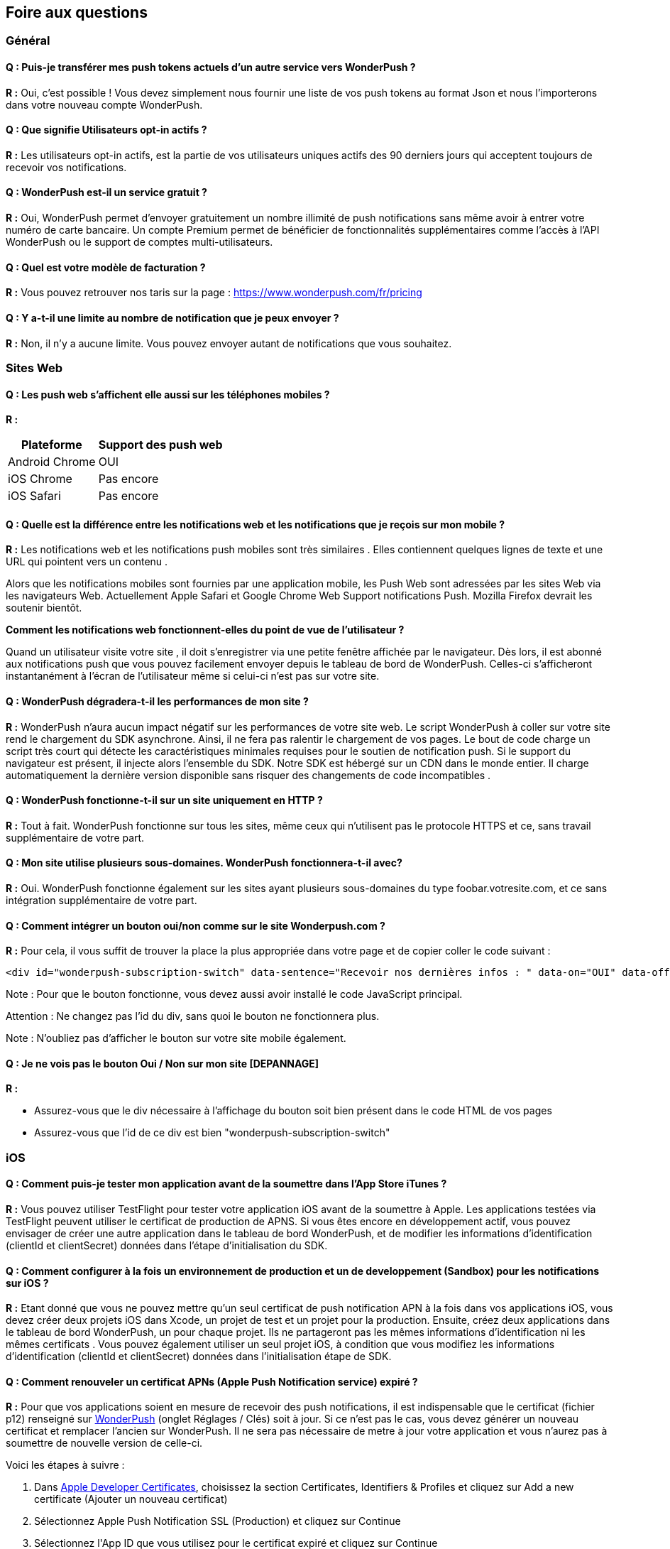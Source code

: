 [[faq-fr]]
[role="chunk-page chunk-toc"]
== Foire aux questions

--
--


[[faq-fr-general]]
=== Général

[[faq-fr-general-import-users]]
==== Q : Puis-je transférer mes push tokens actuels d'un autre service vers WonderPush ?

**R :**
Oui, c'est possible ! Vous devez simplement nous fournir une liste de vos push tokens au format Json et nous l'importerons dans votre nouveau compte WonderPush.

[[faq-fr-general-optin-active-users]]
==== Q : Que signifie Utilisateurs opt-in actifs ?

**R :**
Les utilisateurs opt-in actifs, est la partie de vos utilisateurs uniques actifs des 90 derniers jours qui acceptent toujours de recevoir vos notifications.

[[faq-fr-general-free-service]]
==== Q : WonderPush est-il un service gratuit ?

**R :**
Oui, WonderPush permet d'envoyer gratuitement un nombre illimité de push notifications sans même avoir à entrer votre numéro de carte bancaire. Un compte Premium permet de bénéficier de fonctionnalités supplémentaires comme l'accès à l'API WonderPush ou le support de comptes multi-utilisateurs.

[[faq-fr-general-pricing]]
==== Q : Quel est votre modèle de facturation ?

**R :**
Vous pouvez retrouver nos taris sur la page : https://www.wonderpush.com/fr/pricing[https://www.wonderpush.com/fr/pricing]

[[faq-fr-general-unlimited-notifications]]
==== Q : Y a-t-il une limite au nombre de notification que je peux envoyer ?

**R :**
Non, il n'y a aucune limite. Vous pouvez envoyer autant de notifications que vous souhaitez.


[[faq-fr-web]]
=== Sites Web

[[faq-fr-web-mobile-support]]
==== Q : Les push web s'affichent elle aussi sur les téléphones mobiles ?

**R :**
[cols=",",options="header,autowidth"]
|=========================================================
|Plateforme |Support des push web

|Android Chrome |OUI

|iOS Chrome |Pas encore

|iOS Safari |Pas encore
|=========================================================

[[faq-fr-web-web-vs-native]]
==== Q : Quelle est la différence entre les notifications web et les notifications que je reçois sur mon mobile ?

**R :**
Les notifications web et les notifications push mobiles sont très similaires . Elles contiennent quelques lignes de texte et une URL qui pointent vers un contenu .

Alors que les notifications mobiles sont fournies par une application mobile, les Push Web sont adressées par les sites Web via les navigateurs Web. Actuellement Apple Safari et Google Chrome Web Support notifications Push. Mozilla Firefox devrait les soutenir bientôt.

*Comment les notifications web fonctionnent-elles du point de vue de l'utilisateur ?*

Quand un utilisateur visite votre site , il doit s'enregistrer via une petite fenêtre affichée par le navigateur. Dès lors, il est abonné aux notifications push que vous pouvez facilement envoyer depuis le tableau de bord de WonderPush. Celles-ci s'afficheront instantanément à l'écran de l'utilisateur même si celui-ci n'est pas sur votre site.

[[faq-fr-web-performance-impact]]
==== Q : WonderPush dégradera-t-il les performances de mon site ?

**R :**
WonderPush n'aura aucun impact négatif sur les performances de votre site web. Le script WonderPush à coller sur votre site rend le chargement du SDK asynchrone. Ainsi, il ne fera pas ralentir le chargement de vos pages. Le bout de code charge un script très court qui détecte les caractéristiques minimales requises pour le soutien de notification push. Si le support du navigateur est présent, il injecte alors l'ensemble du SDK. Notre SDK est hébergé sur un CDN dans le monde entier. Il charge automatiquement la dernière version disponible sans risquer des changements de code incompatibles .

[[faq-fr-web-http-support]]
==== Q : WonderPush fonctionne-t-il sur un site uniquement en HTTP ?

**R :**
Tout à fait. WonderPush fonctionne sur tous les sites, même ceux qui n'utilisent pas le protocole HTTPS et ce, sans travail supplémentaire de votre part.

[[faq-fr-web-subdomains-support]]
==== Q : Mon site utilise plusieurs sous-domaines. WonderPush fonctionnera-t-il avec?

**R :**
Oui. WonderPush fonctionne également sur les sites ayant plusieurs sous-domaines du type foobar.votresite.com, et ce sans intégration supplémentaire de votre part.

[[faq-fr-web-subscription-switch]]
==== Q : Comment intégrer un bouton oui/non comme sur le site Wonderpush.com ?

**R :**
Pour cela, il vous suffit de trouver la place la plus appropriée dans votre page et de copier coller le code suivant :

[source,HTML]
----
<div id="wonderpush-subscription-switch" data-sentence="Recevoir nos dernières infos : " data-on="OUI" data-off="NON"></div>
----

Note : Pour que le bouton fonctionne, vous devez aussi avoir installé le code JavaScript principal.

Attention : Ne changez pas l'id du div, sans quoi le bouton ne fonctionnera plus.

Note : N'oubliez pas d'afficher le bouton sur votre site mobile également.

[[faq-fr-web-cannot-see-switch]]
==== Q : Je ne vois pas le bouton Oui / Non sur mon site [DEPANNAGE]

**R :**

* Assurez-vous que le div nécessaire à l'affichage du bouton soit bien présent dans le code HTML de vos pages
* Assurez-vous que l'id de ce div est bien "wonderpush-subscription-switch"


[[faq-fr-ios]]
=== iOS

[[faq-fr-ios-testing]]
==== Q : Comment puis-je tester mon application avant de la soumettre dans l'App Store iTunes ?

**R :**
Vous pouvez utiliser TestFlight pour tester votre application iOS avant de la soumettre à Apple. Les applications testées via TestFlight peuvent utiliser le certificat de production de APNS.
Si vous êtes encore en développement actif, vous pouvez envisager de créer une autre application dans le tableau de bord WonderPush, et de modifier les informations d'identification (clientId et clientSecret) données dans l'étape d'initialisation du SDK.

[[faq-fr-ios-multiple-environments-support]]
==== Q : Comment configurer à la fois un environnement de production et un de developpement (Sandbox) pour les notifications sur iOS ?

**R :**
Etant donné que vous ne pouvez mettre qu'un seul certificat de push notification APN à la fois dans vos applications iOS, vous devez créer deux projets iOS dans Xcode, un projet de test et un projet pour la production. Ensuite, créez deux applications dans le tableau de bord WonderPush, un pour chaque projet. Ils ne partageront pas les mêmes informations d'identification ni les mêmes certificats .
Vous pouvez également utiliser un seul projet iOS, à condition que vous modifiez les informations d'identification (clientId et clientSecret) données dans l'initialisation étape de SDK.

[[faq-fr-ios-renew-certificate]]
==== Q : Comment renouveler un certificat APNs (Apple Push Notification service) expiré ?

**R :**
Pour que vos applications soient en mesure de recevoir des push notifications, il est indispensable que le certificat (fichier p12) renseigné sur https://dashboard.wonderpush.com[WonderPush] (onglet +Réglages / Clés+) soit à jour. Si ce n'est pas le cas, vous devez générer un nouveau certificat et remplacer l'ancien sur WonderPush. Il ne sera pas nécessaire de metre à jour votre application et vous n'aurez pas à soumettre de nouvelle version de celle-ci.

Voici les étapes à suivre :

. Dans https://developer.apple.com/account/ios/certificate/certificateList.action[Apple Developer Certificates], choisissez la section +Certificates, Identifiers & Profiles+ et cliquez sur +Add a new certificate+ (Ajouter un nouveau certificat)
. Sélectionnez +Apple Push Notification SSL (Production)+ et cliquez sur +Continue+
. Sélectionnez l'+App ID+ que vous utilisez pour le certificat expiré et cliquez sur +Continue+
. Vous devez maintenant générer un fichier CSR (Certificate Signing Request) depuis votre Mac :
.. Allez dans +Finder / Applications / Utilitaires+ et lancez l'application +Trousseaux d'accès+
.. Dans le menu de Trousseaux d'accès, sélectionnez +Trousseaux d'accès > Assistant de certification > Demander un certificat à une autorité de certificat...+
.. Entrez votre +Adresse email+
.. Puis un nom du type : +VotreAppli Production APNs+ (laissez +CA Email+ vide)
.. Sélectionnez +Enregistrée sur le disque+ et cliquez sur +Continuer+
. Vous devez uploader le fichier que vous avez créé
. Cliquez sur +Generate+, puis +Download+ et ouvrez enfin le certificat avec +Trousseaux d'accès+
. Cliquez sur +Fichier / Export des éléments...+ (vous pouvez laisser le mot de passe vide)
. Allez enfin sur https://dashboard.wonderpush.com[WonderPush] à l'onglet +Réglages / Clés+ et uploadez le fichier +.p12+
